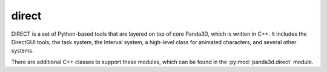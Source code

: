 direct
======

DIRECT is a set of Python-based tools that are layered on top of core Panda3D,
which is written in C++. It includes the DirectGUI tools, the task system, the
Interval system, a high-level class for animated characters, and several other
systems.

There are additional C++ classes to support these modules, which can be found
in the :py:mod:`panda3d.direct` module.

.. only:: python

   .. autopackagesummary:: direct
      :toctree: .
      :template: autosummary/direct-package.rst
